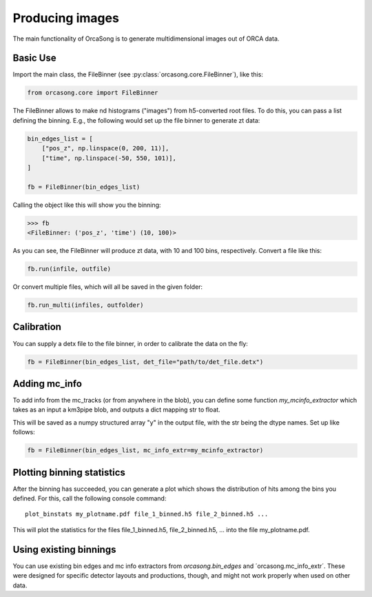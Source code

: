 .. _orcasong_page:

Producing images
================

The main functionality of OrcaSong is to generate multidimensional images
out of ORCA data.

.. image:: imgs/orcasong_function.PNG
   :height: 400px

Basic Use
---------

Import the main class, the FileBinner (see
:py:class:`orcasong.core.FileBinner`),
like this:

.. code-block:: python

    from orcasong.core import FileBinner

The FileBinner allows to make nd histograms ("images") from h5-converted root files.
To do this, you can pass a list defining the binning. E.g., the following would
set up the file binner to generate zt data:

.. code-block:: python

    bin_edges_list = [
        ["pos_z", np.linspace(0, 200, 11)],
        ["time", np.linspace(-50, 550, 101)],
    ]

    fb = FileBinner(bin_edges_list)

Calling the object like this will show you the binning:

.. code-block:: python

    >>> fb
    <FileBinner: ('pos_z', 'time') (10, 100)>

As you can see, the FileBinner will produce zt data, with 10 and 100 bins,
respectively.
Convert a file like this:

.. code-block:: python

    fb.run(infile, outfile)

Or convert multiple files, which will all be saved in the given folder:

.. code-block:: python

    fb.run_multi(infiles, outfolder)

Calibration
-----------

You can supply a detx file to the file binner, in order to
calibrate the data on the fly:

.. code-block:: python

    fb = FileBinner(bin_edges_list, det_file="path/to/det_file.detx")


Adding mc_info
--------------

To add info from the mc_tracks (or from anywhere in the blob), you can define some
function `my_mcinfo_extractor` which takes as an input a km3pipe blob,
and outputs a dict mapping str to float.

This will be saved as a numpy structured array "y" in the output file, with
the str being the dtype names. Set up like follows:

.. code-block:: python

    fb = FileBinner(bin_edges_list, mc_info_extr=my_mcinfo_extractor)


Plotting binning statistics
---------------------------

After the binning has succeeded, you can generate a plot which shows the
distribution of hits among the bins you defined. For this, call the following
console command::

    plot_binstats my_plotname.pdf file_1_binned.h5 file_2_binned.h5 ...

This will plot the statistics for the files file_1_binned.h5, file_2_binned.h5, ...
into the file my_plotname.pdf.

Using existing binnings
-----------------------

You can use existing bin edges and mc info extractors from `orcasong.bin_edges`
and ´orcasong.mc_info_extr´. These were designed for specific detector layouts
and productions, though, and might not work properly when used on other data.
